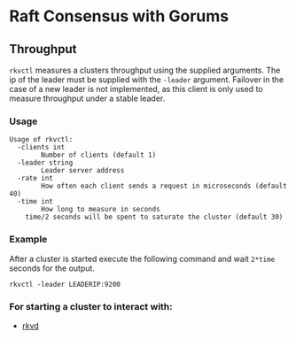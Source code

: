 * Raft Consensus with Gorums

** Throughput

  =rkvctl= measures a clusters throughput using the supplied arguments. The ip of the leader must be supplied with the =-leader= argument.
Failover in the case of a new leader is not implemented, as this client is only used to measure throughput under a stable leader.

*** Usage
#+BEGIN_EXAMPLE
Usage of rkvctl:
  -clients int
    	Number of clients (default 1)
  -leader string
    	Leader server address
  -rate int
    	How often each client sends a request in microseconds (default 40)
  -time int
    	How long to measure in seconds
	time/2 seconds will be spent to saturate the cluster (default 30)
#+END_EXAMPLE

*** Example
After a cluster is started execute the following command and wait =2*time= seconds for the output.
#+BEGIN_SRC shell
rkvctl -leader LEADERIP:9200
#+END_SRC

*** For starting a cluster to interact with:
- [[https://github.com/relab/rkv/tree/master/cmd/rkvd][rkvd]]
